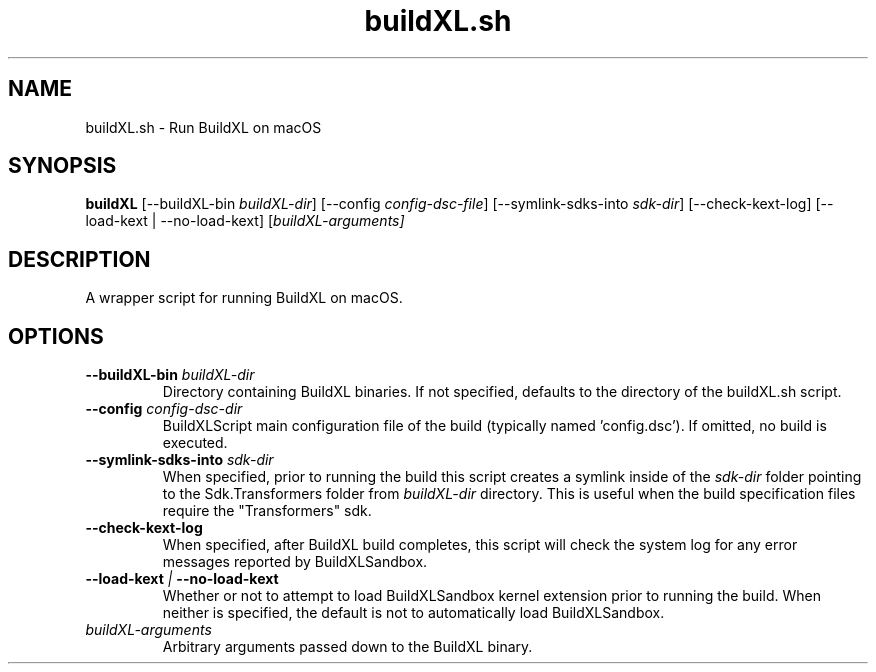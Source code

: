 .TH buildXL.sh 1 "" "" "BuildXL User Guide"
.SH NAME
buildXL.sh \- Run BuildXL on macOS
.SH SYNOPSIS
.B buildXL
[--buildXL-bin \fIbuildXL-dir\fR]
[--config \fIconfig-dsc-file\fR]
[--symlink-sdks-into \fIsdk-dir\fR]
[--check-kext-log]
[--load-kext | --no-load-kext]
[\fIbuildXL-arguments\fI]
.SH DESCRIPTION
A wrapper script for running BuildXL on macOS.
.SH OPTIONS
.TP
.BI --buildXL-bin " buildXL-dir"
Directory containing BuildXL binaries.  If not specified, defaults to the directory of the buildXL.sh script.
.TP
.BI --config " config-dsc-dir"
BuildXLScript main configuration file of the build (typically named 'config.dsc').  If omitted, no build is executed.
.TP
.BI --symlink-sdks-into " sdk-dir"
When specified, prior to running the build this script creates a symlink inside of the \fIsdk-dir\fR
folder pointing to the Sdk.Transformers folder from \fIbuildXL-dir\fR directory.  This is useful when
the build specification files require the "Transformers" sdk.
.TP
.BI --check-kext-log
When specified, after BuildXL build completes, this script will check the system log for any error messages
reported by BuildXLSandbox.
.TP
.BI --load-kext " | " --no-load-kext
Whether or not to attempt to load BuildXLSandbox kernel extension prior to running the build.  When neither 
is specified, the default is not to automatically load BuildXLSandbox.
.TP
.IB buildXL-arguments
Arbitrary arguments passed down to the BuildXL binary.
